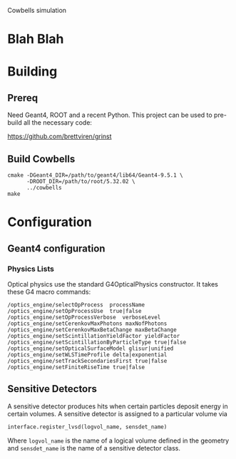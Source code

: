 Cowbells simulation

* Blah Blah

* Building

** Prereq

Need Geant4, ROOT and a recent Python.  This project can be used
to pre-build all the necessary code:

  https://github.com/brettviren/grinst

** Build Cowbells

#+begin_example
cmake -DGeant4_DIR=/path/to/geant4/lib64/Geant4-9.5.1 \
      -DROOT_DIR=/path/to/root/5.32.02 \
      ../cowbells
make 
#+end_example

* Configuration 

** Geant4 configuration

*** Physics Lists

Optical physics use the standard G4OpticalPhysics constructor.  It
takes these G4 macro commands:

#+begin_example
/optics_engine/selectOpProcess  processName
/optics_engine/setOpProcessUse  true|false
/optics_engine/setOpProcessVerbose  verboseLevel
/optics_engine/setCerenkovMaxPhotons maxNofPhotons
/optics_engine/setCerenkovMaxBetaChange maxBetaChange
/optics_engine/setScintillationYieldFactor yieldFactor
/optics_engine/setScintillationByParticleType true|false
/optics_engine/setOpticalSurfaceModel glisur|unified
/optics_engine/setWLSTimeProfile delta|exponential
/optics_engine/setTrackSecondariesFirst true|false
/optics_engine/setFiniteRiseTime true|false
#+end_example

** Sensitive Detectors

A sensitive detector produces hits when certain particles deposit
energy in certain volumes.  A sensitive detector is assigned to a
particular volume via

#+begin_src Python
interface.register_lvsd(logvol_name, sensdet_name)
#+end_src

Where =logvol_name= is the name of a logical volume defined in the
geometry and =sensdet_name= is the name of a sensitive detector class.
